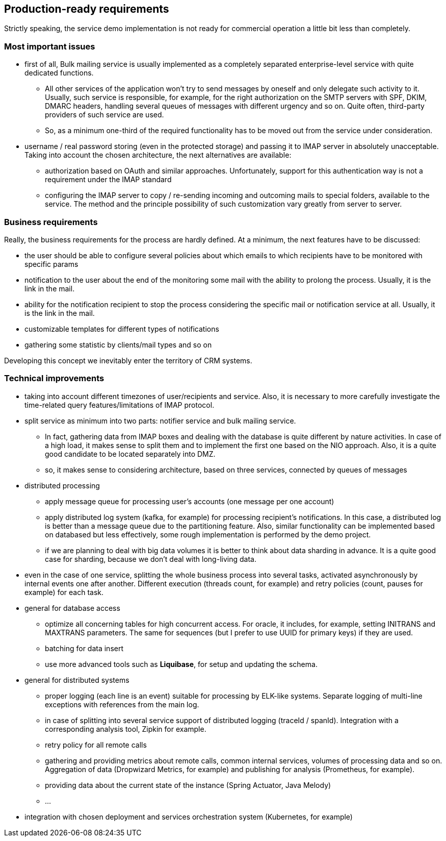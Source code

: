 == Production-ready requirements

Strictly speaking, the service demo implementation is not ready for commercial operation a little bit less than completely.

=== Most important issues

* first of all, Bulk mailing service is usually implemented as a completely separated enterprise-level service with quite dedicated functions.
** All other services of the application won't try to send messages by oneself and only delegate such activity to it.
Usually, such service is responsible, for example, for the right authorization on the SMTP servers with SPF, DKIM, DMARC headers, handling several queues of messages with different urgency and so on.
Quite often, third-party providers of such service are used.
** So, as a minimum one-third of the required functionality has to be moved out from the service under consideration.
* username / real password storing (even in the protected storage) and passing it to IMAP server in absolutely unacceptable.
Taking into account the chosen architecture, the next alternatives are available:
** authorization based on OAuth and similar approaches.
Unfortunately, support for this authentication way is not a requirement under the IMAP standard
** configuring the IMAP server to copy / re-sending incoming and outcoming mails to special folders, available to the service.
The method and the principle possibility of such customization vary greatly from server to server.

=== Business requirements

Really, the business requirements for the process are hardly defined.
At a minimum, the next features have to be discussed:

* the user should be able to configure several policies about which emails to which recipients have to be monitored with specific params
* notification to the user about the end of the monitoring some mail with the ability to prolong the process.
Usually, it is the link in the mail.
* ability for the notification recipient to stop the process considering the specific mail or notification service at all.
Usually, it is the link in the mail.
* customizable templates for different types of notifications
* gathering some statistic by clients/mail types and so on

Developing this concept we inevitably enter the territory of CRM systems.

===  Technical improvements

* taking into account different timezones of user/recipients and service.
Also, it is necessary to more carefully investigate the time-related query features/limitations of IMAP protocol.
* split service as minimum into two parts: notifier service and bulk mailing service.
** In fact, gathering data from IMAP boxes and dealing with the database is quite different by nature activities.
In case of a high load, it makes sense to split them and to implement the first one based on the NIO approach.
Also, it is a quite good candidate to be located separately into DMZ.
** so, it makes sense to considering architecture, based on three services, connected by queues of messages

* distributed processing
** apply message queue for processing user's accounts (one message per one account)
** apply distributed log system (kafka, for example) for processing recipient's notifications.
In this case, a distributed log is better than a message queue due to the partitioning feature.
Also, similar functionality can be implemented based on databased but less effectively, some rough implementation is performed by the demo project.
** if we are planning to deal with big data volumes it is better to think about data sharding in advance.
It is a quite good case for sharding, because we don't deal with long-living data.

* even in the case of one service, splitting the whole business process into several tasks, activated asynchronously by internal events one after another.
Different execution (threads count, for example) and retry policies (count, pauses for example) for each task.

* general for database access
** optimize all concerning tables for high concurrent access.
For oracle, it includes, for example, setting INITRANS and MAXTRANS parameters.
The same for sequences (but I prefer to use UUID for primary keys) if they are used.
** batching for data insert
** use more advanced tools such as *Liquibase*, for setup and updating the schema.

* general for distributed systems
** proper logging (each line is an event) suitable for processing by ELK-like systems.
Separate logging of multi-line exceptions with references from the main log.
** in case of splitting into several service support of distributed logging (traceId / spanId).
Integration with a corresponding analysis tool, Zipkin for example.
** retry policy for all remote calls
** gathering and providing metrics about remote calls, common internal services, volumes of processing data and so on.
Aggregation of data (Dropwizard Metrics, for example) and publishing for analysis (Prometheus, for example).
** providing data about the current state of the instance (Spring Actuator, Java Melody)
** ...

* integration with chosen deployment and services orchestration system (Kubernetes, for example)



